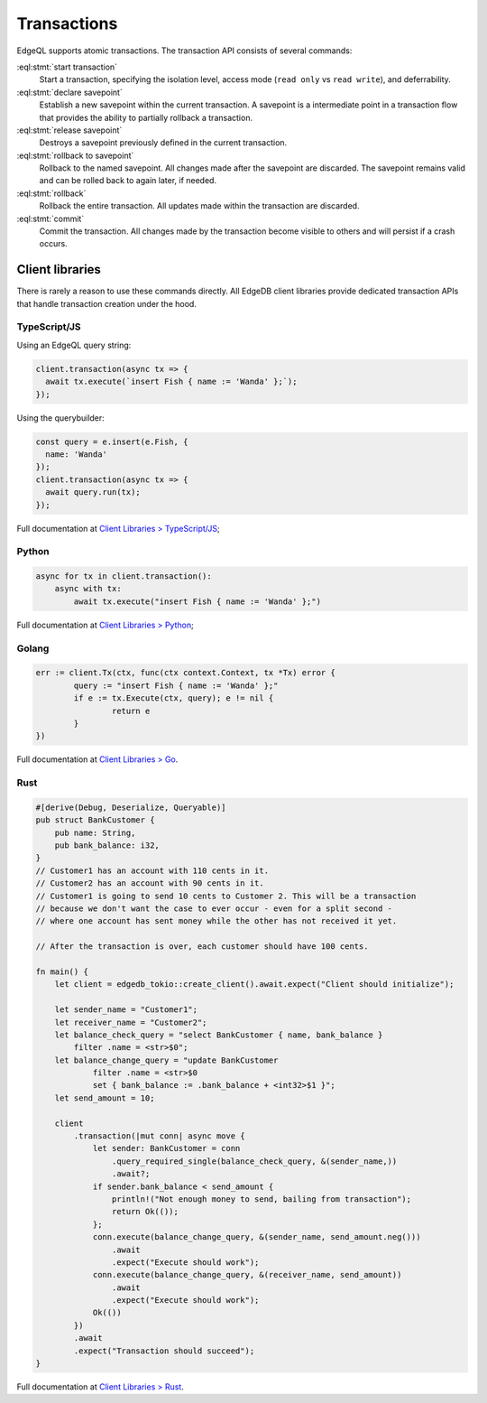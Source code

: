 .. _ref_eql_transactions:

Transactions
============

EdgeQL supports atomic transactions. The transaction API consists
of several commands:

:eql:stmt:`start transaction`
  Start a transaction, specifying the isolation level, access mode (``read
  only`` vs ``read write``), and deferrability.

:eql:stmt:`declare savepoint`
  Establish a new savepoint within the current transaction. A savepoint is a
  intermediate point in a transaction flow that provides the ability to
  partially rollback a transaction.

:eql:stmt:`release savepoint`
  Destroys a savepoint previously defined in the current transaction.

:eql:stmt:`rollback to savepoint`
  Rollback to the named savepoint. All changes made after the savepoint
  are discarded. The savepoint remains valid and can be rolled back
  to again later, if needed.

:eql:stmt:`rollback`
  Rollback the entire transaction. All updates made within the transaction are
  discarded.

:eql:stmt:`commit`
  Commit the transaction. All changes made by the transaction become visible to
  others and will persist if a crash occurs.


Client libraries
----------------

There is rarely a reason to use these commands directly. All EdgeDB client
libraries provide dedicated transaction APIs that handle transaction creation
under the hood.

TypeScript/JS
^^^^^^^^^^^^^

Using an EdgeQL query string:

.. code-block:: typescript

  client.transaction(async tx => {
    await tx.execute(`insert Fish { name := 'Wanda' };`);
  });

Using the querybuilder:

.. code-block:: typescript

  const query = e.insert(e.Fish, {
    name: 'Wanda'
  });
  client.transaction(async tx => {
    await query.run(tx);
  });

Full documentation at `Client Libraries > TypeScript/JS
</docs/clients/01_js/index>`_;

Python
^^^^^^

.. code-block:: python

  async for tx in client.transaction():
      async with tx:
          await tx.execute("insert Fish { name := 'Wanda' };")

Full documentation at `Client Libraries > Python
</docs/clients/00_python/index>`_;

Golang
^^^^^^

.. code-block:: go

	err := client.Tx(ctx, func(ctx context.Context, tx *Tx) error {
		query := "insert Fish { name := 'Wanda' };"
		if e := tx.Execute(ctx, query); e != nil {
			return e
		}
	})

Full documentation at `Client Libraries > Go </docs/clients/02_go/index>`_.

Rust
^^^^

.. code-block:: rust

  #[derive(Debug, Deserialize, Queryable)]
  pub struct BankCustomer {
      pub name: String,
      pub bank_balance: i32,
  }
  // Customer1 has an account with 110 cents in it.
  // Customer2 has an account with 90 cents in it.
  // Customer1 is going to send 10 cents to Customer 2. This will be a transaction
  // because we don't want the case to ever occur - even for a split second -
  // where one account has sent money while the other has not received it yet.

  // After the transaction is over, each customer should have 100 cents.

  fn main() {
      let client = edgedb_tokio::create_client().await.expect("Client should initialize");

      let sender_name = "Customer1";
      let receiver_name = "Customer2";
      let balance_check_query = "select BankCustomer { name, bank_balance } 
          filter .name = <str>$0";
      let balance_change_query = "update BankCustomer 
              filter .name = <str>$0
              set { bank_balance := .bank_balance + <int32>$1 }";
      let send_amount = 10;

      client
          .transaction(|mut conn| async move {
              let sender: BankCustomer = conn
                  .query_required_single(balance_check_query, &(sender_name,))
                  .await?;
              if sender.bank_balance < send_amount {
                  println!("Not enough money to send, bailing from transaction");
                  return Ok(());
              };
              conn.execute(balance_change_query, &(sender_name, send_amount.neg()))
                  .await
                  .expect("Execute should work");
              conn.execute(balance_change_query, &(receiver_name, send_amount))
                  .await
                  .expect("Execute should work");
              Ok(())
          })
          .await
          .expect("Transaction should succeed");
  }

Full documentation at `Client Libraries > Rust </docs/clients/03_rust/index>`_.